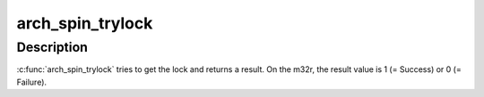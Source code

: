 .. -*- coding: utf-8; mode: rst -*-
.. src-file: arch/m32r/include/asm/spinlock.h

.. _`arch_spin_trylock`:

arch_spin_trylock
=================

.. c:function:: int arch_spin_trylock(arch_spinlock_t *lock)

    Try spin lock and return a result

    :param arch_spinlock_t \*lock:
        Pointer to the lock variable

.. _`arch_spin_trylock.description`:

Description
-----------

\ :c:func:`arch_spin_trylock`\  tries to get the lock and returns a result.
On the m32r, the result value is 1 (= Success) or 0 (= Failure).

.. This file was automatic generated / don't edit.

